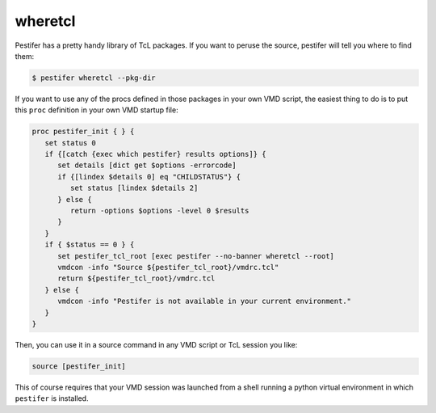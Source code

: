 wheretcl
--------

Pestifer has a pretty handy library of TcL packages.  If you want to peruse the source, pestifer will tell you where to find them:

.. code-block:: console

   $ pestifer wheretcl --pkg-dir

If you want to use any of the procs defined in those packages in your own VMD script, the easiest thing to do is to put this ``proc`` definition in your own VMD startup file:

.. code-block:: tcl

      proc pestifer_init { } {
         set status 0
         if {[catch {exec which pestifer} results options]} {
            set details [dict get $options -errorcode]
            if {[lindex $details 0] eq "CHILDSTATUS"} {
               set status [lindex $details 2]
            } else {
               return -options $options -level 0 $results
            }
         }
         if { $status == 0 } {
            set pestifer_tcl_root [exec pestifer --no-banner wheretcl --root]
            vmdcon -info "Source ${pestifer_tcl_root}/vmdrc.tcl"
            return ${pestifer_tcl_root}/vmdrc.tcl
         } else {
            vmdcon -info "Pestifer is not available in your current environment."
         }
      }

Then, you can use it in a source command in any VMD script or TcL session you like:

.. code-block:: tcl

   source [pestifer_init]

This of course requires that your VMD session was launched from a shell running a python virtual environment in which ``pestifer`` is installed.